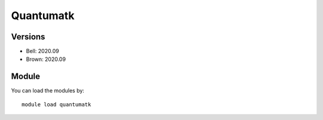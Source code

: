 .. _backbone-label:

Quantumatk
==============================

Versions
~~~~~~~~
- Bell: 2020.09
- Brown: 2020.09

Module
~~~~~~~~
You can load the modules by::

    module load quantumatk

